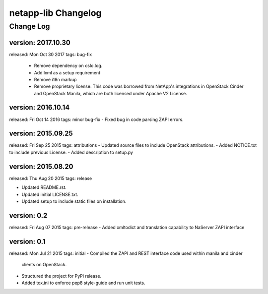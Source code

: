 ====================
netapp-lib Changelog
====================

Change Log
----------

version: 2017.10.30
~~~~~~~~~~~~~~~~~~~
released: Mon Oct 30 2017
tags: bug-fix
 - Remove dependency on oslo.log.
 - Add lxml as a setup requirement
 - Remove i18n markup
 - Remove proprietary license. This code was borrowed from NetApp's
   integrations in OpenStack Cinder and OpenStack Manila, which are
   both licensed under Apache V2 License.

version: 2016.10.14
~~~~~~~~~~~~~~~~~~~
released: Fri Oct 14 2016
tags: minor bug-fix
- Fixed bug in code parsing ZAPI errors.

version: 2015.09.25
~~~~~~~~~~~~~~~~~~~
released: Fri Sep 25 2015
tags: attributions
- Updated source files to include OpenStack attributions.
- Added NOTICE.txt to include previous License.
- Added description to setup.py

version: 2015.08.20
~~~~~~~~~~~~~~~~~~~
released: Thu Aug 20 2015
tags: release

- Updated README.rst.
- Updated initial LICENSE.txt.
- Updated setup to include static files on installation.

version: 0.2
~~~~~~~~~~~~
released: Fri Aug 07 2015
tags: pre-release
- Added xmltodict and translation capability to NaServer ZAPI interface

version: 0.1
~~~~~~~~~~~~
released: Mon Jul 21 2015
tags: initial
- Compiled the ZAPI and REST interface code used within manila and cinder
  clients on OpenStack.
- Structured the project for PyPi release.
- Added tox.ini to enforce pep8 style-guide and run unit tests.
